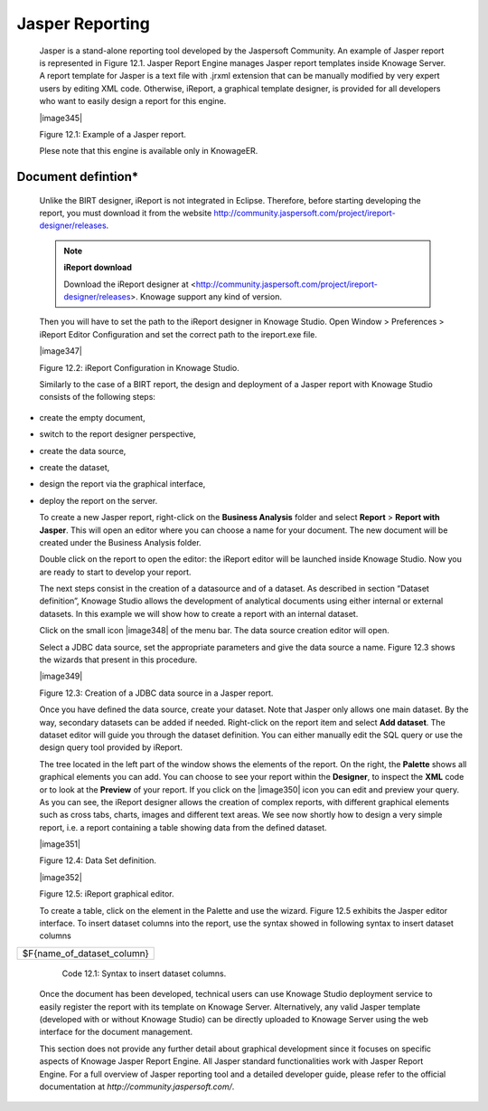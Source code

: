 Jasper Reporting
================

   Jasper is a stand-alone reporting tool developed by the Jaspersoft Community. An example of Jasper report is represented in Figure 12.1. Jasper Report Engine manages Jasper report templates inside Knowage Server. A report template for Jasper is a text file with .jrxml extension that can be manually modified by very expert users by editing XML code. Otherwise, iReport, a graphical template designer, is provided for all developers who want to easily design a report for this engine.

   |image345|

   Figure 12.1: Example of a Jasper report.

   Plese note that this engine is available only in KnowageER.

Document defintion\*
----------------------

   Unlike the BIRT designer, iReport is not integrated in Eclipse. Therefore, before starting developing the report, you must download it from the website http://community.jaspersoft.com/project/ireport-designer/releases.
   
   .. note::
         **iReport download**
         
         Download the iReport designer at <http://community.jaspersoft.com/project/ireport-designer/releases>. Knowage support any kind of version.

   Then you will have to set the path to the iReport designer in Knowage Studio. Open Window > Preferences > iReport Editor Configuration and set the correct path to the ireport.exe file.

   |image347|

   Figure 12.2: iReport Configuration in Knowage Studio.

   Similarly to the case of a BIRT report, the design and deployment of a Jasper report with Knowage Studio consists of the following steps:

-  create the empty document,

-  switch to the report designer perspective,

-  create the data source,

-  create the dataset,

-  design the report via the graphical interface,

-  deploy the report on the server.

   To create a new Jasper report, right-click on the **Business Analysis** folder and select **Report** > **Report with Jasper**. This will open an editor where you can choose a name for your document. The new document will be created under the Business Analysis folder.

   Double click on the report to open the editor: the iReport editor will be launched inside Knowage Studio. Now you are ready to start to develop your report.

   The next steps consist in the creation of a datasource and of a dataset. As described in section “Dataset definition”, Knowage Studio allows the development of analytical documents using either internal or external datasets. In this example we will show how to create a report with an internal dataset.

   Click on the small icon |image348| of the menu bar. The data source creation editor will open.

   Select a JDBC data source, set the appropriate parameters and give the data source a name. Figure 12.3 shows the wizards that present in this procedure.

   |image349|

   Figure 12.3: Creation of a JDBC data source in a Jasper report.

   Once you have defined the data source, create your dataset. Note that Jasper only allows one main dataset. By the way, secondary datasets can be added if needed. Right-click on the report item and select **Add dataset**. The dataset editor will guide you through the dataset definition. You can either manually edit the SQL query or use the design query tool provided by iReport.

   The tree located in the left part of the window shows the elements of the report. On the right, the **Palette** shows all graphical elements you can add. You can choose to see your report within the **Designer**, to inspect the **XML** code or to look at the **Preview** of your report. If you click on the |image350| icon you can edit and preview your query. As you can see, the iReport designer allows the creation of complex reports, with different graphical elements such as cross tabs, charts, images and different text areas. We see now shortly how to design a very simple report, i.e. a report containing a table showing data from the defined dataset.

   |image351|

   Figure 12.4: Data Set definition.

   |image352|

   Figure 12.5: iReport graphical editor.

   To create a table, click on the element in the Palette and use the wizard. Figure 12.5 exhibits the Jasper editor interface. To insert dataset columns into the report, use the syntax showed in following syntax to insert dataset columns

+----------------------------+
| $F{name_of_dataset_column} |
+----------------------------+

    Code 12.1: Syntax to insert dataset columns.

   Once the document has been developed, technical users can use Knowage Studio deployment service to easily register the report with its template on Knowage Server. Alternatively, any valid Jasper template (developed with or without Knowage Studio) can be directly uploaded to Knowage Server using the web interface for the document management.

   This section does not provide any further detail about graphical development since it focuses on specific aspects of Knowage Jasper Report Engine. All Jasper standard functionalities work with Jasper Report Engine. For a full overview of Jasper reporting tool and a detailed developer guide, please refer to the official documentation at `http://community.jaspersoft.com/`.

   
   .. include:: jasperThumbinals.rst

